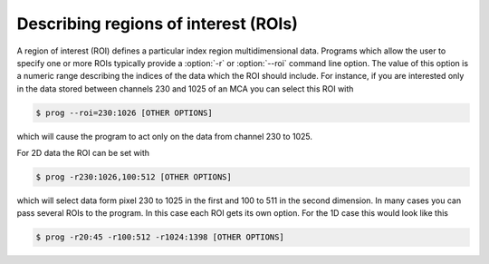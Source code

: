 
Describing regions of interest (ROIs)
=====================================

A region of interest (ROI) defines a particular index region multidimensional
data.
Programs which allow the user to specify one or more ROIs
typically provide a :option:`-r` or :option:`--roi` command line option. 
The value of this option is a numeric range describing the indices of the data
which the ROI should include.
For instance, if you are interested only in the data stored between channels 230
and 1025 of an MCA you can select this ROI with

.. code-block:: bash

    $ prog --roi=230:1026 [OTHER OPTIONS]

which will cause the program to act only on the data from channel 230
to 1025. 

For 2D data the ROI can be set with

.. code-block:: bash

    $ prog -r230:1026,100:512 [OTHER OPTIONS]

which will select data form pixel 230 to 1025 in the first and 100 to
511 in the second dimension. In many cases you can pass several ROIs to the
program. In this case each ROI gets its own option. For the 1D case this would
look like this

.. code-block:: bash

    $ prog -r20:45 -r100:512 -r1024:1398 [OTHER OPTIONS]
